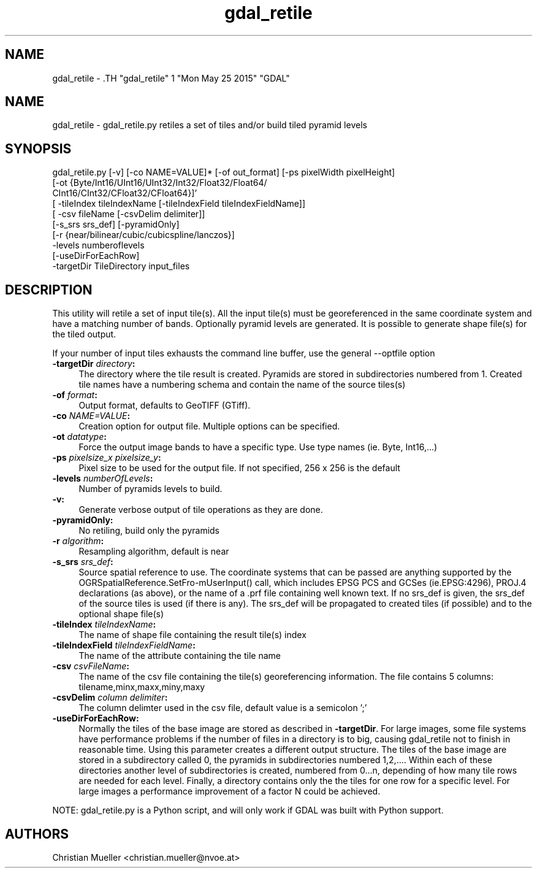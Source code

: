 .TH "gdal_retile" 1 "Mon May 25 2015" "GDAL" \" -*- nroff -*-
.ad l
.nh
.SH NAME
gdal_retile \- .TH "gdal_retile" 1 "Mon May 25 2015" "GDAL" \" -*- nroff -*-
.ad l
.nh
.SH NAME
gdal_retile \- gdal_retile.py retiles a set of tiles and/or build tiled pyramid levels
.SH "SYNOPSIS"
.PP
.PP
.PP
.nf


gdal_retile.py [-v] [-co NAME=VALUE]* [-of out_format] [-ps pixelWidth pixelHeight]
               [-ot  {Byte/Int16/UInt16/UInt32/Int32/Float32/Float64/
                      CInt16/CInt32/CFloat32/CFloat64}]'
               [ -tileIndex tileIndexName [-tileIndexField tileIndexFieldName]]
               [ -csv fileName [-csvDelim delimiter]]
               [-s_srs srs_def]  [-pyramidOnly]
               [-r {near/bilinear/cubic/cubicspline/lanczos}]
               -levels numberoflevels
               [-useDirForEachRow]   
               -targetDir TileDirectory input_files

.fi
.PP
 
.SH "DESCRIPTION"
.PP
This utility will retile a set of input tile(s). All the input tile(s) must be georeferenced in the same coordinate system and have a matching number of bands. Optionally pyramid levels are generated. It is possible to generate shape file(s) for the tiled output.
.PP
If your number of input tiles exhausts the command line buffer, use the general --optfile option
.PP
.IP "\fB\fB-targetDir\fP \fIdirectory\fP:\fP" 1c
The directory where the tile result is created. Pyramids are stored in subdirectories numbered from 1. Created tile names have a numbering schema and contain the name of the source tiles(s)  
.IP "\fB\fB-of\fP \fIformat\fP:\fP" 1c
Output format, defaults to GeoTIFF (GTiff).  
.IP "\fB\fB-co\fP \fINAME=VALUE\fP:\fP" 1c
Creation option for output file. Multiple options can be specified.  
.IP "\fB\fB-ot\fP \fIdatatype\fP:\fP" 1c
Force the output image bands to have a specific type. Use type names (ie. Byte, Int16,...)  
.IP "\fB\fB-ps\fP \fIpixelsize_x pixelsize_y\fP:\fP" 1c
Pixel size to be used for the output file. If not specified, 256 x 256 is the default  
.IP "\fB\fB-levels\fP \fInumberOfLevels\fP:\fP" 1c
Number of pyramids levels to build.  
.IP "\fB\fB-v\fP:\fP" 1c
Generate verbose output of tile operations as they are done.  
.IP "\fB\fB-pyramidOnly\fP:\fP" 1c
No retiling, build only the pyramids  
.IP "\fB\fB-r\fP \fIalgorithm\fP:\fP" 1c
Resampling algorithm, default is near  
.IP "\fB\fB-s_srs\fP \fIsrs_def\fP:\fP" 1c
Source spatial reference to use. The coordinate systems that can be passed are anything supported by the OGRSpatialReference.SetFro‐mUserInput() call, which includes EPSG PCS and GCSes (ie.EPSG:4296), PROJ.4 declarations (as above), or the name of a .prf file containing well known text. If no srs_def is given, the srs_def of the source tiles is used (if there is any). The srs_def will be propagated to created tiles (if possible) and to the optional shape file(s)  
.IP "\fB\fB-tileIndex\fP \fItileIndexName\fP:\fP" 1c
The name of shape file containing the result tile(s) index  
.IP "\fB\fB-tileIndexField\fP \fItileIndexFieldName\fP:\fP" 1c
The name of the attribute containing the tile name  
.IP "\fB\fB-csv\fP \fIcsvFileName\fP:\fP" 1c
The name of the csv file containing the tile(s) georeferencing information. The file contains 5 columns: tilename,minx,maxx,miny,maxy  
.IP "\fB\fB-csvDelim\fP \fIcolumn delimiter\fP:\fP" 1c
The column delimter used in the csv file, default value is a semicolon ';'  
.IP "\fB\fB-useDirForEachRow\fP:\fP" 1c
Normally the tiles of the base image are stored as described in \fB-targetDir\fP. For large images, some file systems have performance problems if the number of files in a directory is to big, causing gdal_retile not to finish in reasonable time. Using this parameter creates a different output structure. The tiles of the base image are stored in a subdirectory called 0, the pyramids in subdirectories numbered 1,2,.... Within each of these directories another level of subdirectories is created, numbered from 0...n, depending of how many tile rows are needed for each level. Finally, a directory contains only the the tiles for one row for a specific level. For large images a performance improvement of a factor N could be achieved.  
.PP
.PP
NOTE: gdal_retile.py is a Python script, and will only work if GDAL was built with Python support.
.SH "AUTHORS"
.PP
Christian Mueller <christian.mueller@nvoe.at> 
